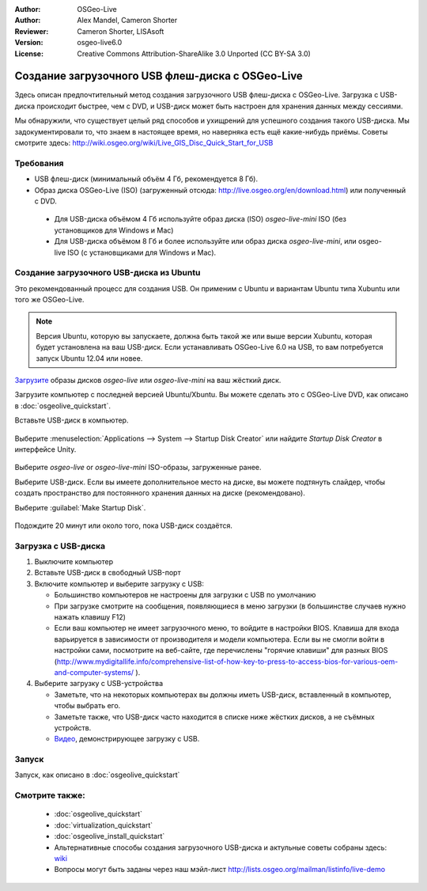 :Author: OSGeo-Live
:Author: Alex Mandel, Cameron Shorter
:Reviewer: Cameron Shorter, LISAsoft
:Version: osgeo-live6.0
:License: Creative Commons Attribution-ShareAlike 3.0 Unported  (CC BY-SA 3.0)

********************************************************************************
Создание загрузочного USB флеш-диска с OSGeo-Live
********************************************************************************

Здесь описан предпочтительный метод создания загрузочного USB флеш-диска 
с OSGeo-Live. Загрузка с USB-диска происходит быстрее, чем с DVD, и
USB-диск может быть настроен для хранения данных между сессиями.

Мы обнаружили, что существует целый ряд способов и ухищрений для успешного
создания такого USB-диска. Мы задокументировали то, что знаем в настоящее
время, но наверняка есть ещё какие-нибудь приёмы. Советы смотрите здесь:  
http://wiki.osgeo.org/wiki/Live_GIS_Disc_Quick_Start_for_USB

Требования
--------------------------------------------------------------------------------

* USB флеш-диск (минимальный объём 4 Гб, рекомендуется 8 Гб).
* Образ диска OSGeo-Live (ISO) (загруженный отсюда: http://live.osgeo.org/en/download.html) или полученный с DVD.

 * Для USB-диска объёмом 4 Гб используйте образ диска (ISO) *osgeo-live-mini* ISO (без установщиков для Windows и Mac)
 * Для USB-диска объёмом 8 Гб и более используйте или образ диска *osgeo-live-mini*, или osgeo-live ISO (с установщиками для Windows и Mac).


Создание загрузочного USB-диска из Ubuntu
--------------------------------------------------------------------------------

Это рекомендованный процесс для создания USB. Он применим с Ubuntu и
вариантам Ubuntu типа Xubuntu или того же OSGeo-Live.

.. note::
 Версия Ubuntu, которую вы запускаете, должна быть такой же или выше
 версии Xubuntu, которая будет установлена на ваш USB-диск. Если 
 устанавливать OSGeo-Live 6.0 на USB, то вам потребуется запуск Ubuntu 12.04 или новее.  

`Загрузите <http://live.osgeo.org/en/download.html>`_ образы дисков *osgeo-live* или
*osgeo-live-mini* на ваш жёсткий диск.

Загрузите компьютер с последней версией Ubuntu/Xbuntu. Вы можете сделать это
с OSGeo-Live DVD, как описано в :doc:`osgeolive_quickstart`.

Вставьте USB-диск в компьютер.

  .. image:: ../../images/screenshots/800x600/usb_select.png
    :scale: 70 %

Выберите :menuselection:`Applications --> System --> Startup Disk Creator` или
найдите `Startup Disk Creator` в интерфейсе Unity.

  .. image:: ../../images/screenshots/800x600/usb_set_params.png
    :scale: 70 %

Выберите *osgeo-live* or *osgeo-live-mini* ISO-образы, загруженные ранее.  

Выберите USB-диск. Если вы имеете дополнительное место на диске, вы можете
подтянуть слайдер, чтобы создать пространство для постоянного хранения данных
на диске (рекомендовано).

Выберите :guilabel:`Make Startup Disk`.

  .. image:: ../../images/screenshots/800x600/usb_installing.png
    :scale: 70 %

Подождите 20 минут или около того, пока USB-диск создаётся.


Загрузка с USB-диска
--------------------------------------------------------------------------------

#. Выключите компьютер
#. Вставьте USB-диск в свободный USB-порт
#. Включите компьютер и выберите загрузку с USB:

   * Большинство компьютеров не настроены для загрузки с USB по умолчанию
   * При загрузке смотрите на сообщения, появляющиеся в меню загрузки (в большинстве случаев нужно нажать клавишу F12)
   * Если ваш компьютер не имеет загрузочного меню, то войдите в настройки BIOS. Клавиша для входа варьируется в зависимости от производителя и модели компьютера. Если вы не смогли войти в настройки сами, посмотрите на веб-сайте, где перечислены "горячие клавиши" для разных BIOS (http://www.mydigitallife.info/comprehensive-list-of-how-key-to-press-to-access-bios-for-various-oem-and-computer-systems/ ).

#. Выберите загрузку с USB-устройства

   * Заметьте, что на некоторых компьютерах вы должны иметь USB-диск, вставленный в компьютер, чтобы выбрать его.
   * Заметьте также, что USB-диск часто находится в списке ниже жёстких дисков, а не съёмных устройств. 
   * `Видео <http://www.youtube.com/watch?v=eQBdVO-n6Mg>`_, демонстрирующее загрузку с USB.


Запуск
--------------------------------------------------------------------------------

Запуск, как описано в :doc:`osgeolive_quickstart`

Смотрите также:
--------------------------------------------------------------------------------

 * :doc:`osgeolive_quickstart`
 * :doc:`virtualization_quickstart`
 * :doc:`osgeolive_install_quickstart`
 * Альтернативные способы создания загрузочного USB-диска и актульные советы собраны здесь: `wiki <http://wiki.osgeo.org/wiki/Live_GIS_Disc_Quick_Start_for_USB>`_
 * Вопросы могут быть заданы через наш мэйл-лист http://lists.osgeo.org/mailman/listinfo/live-demo 
